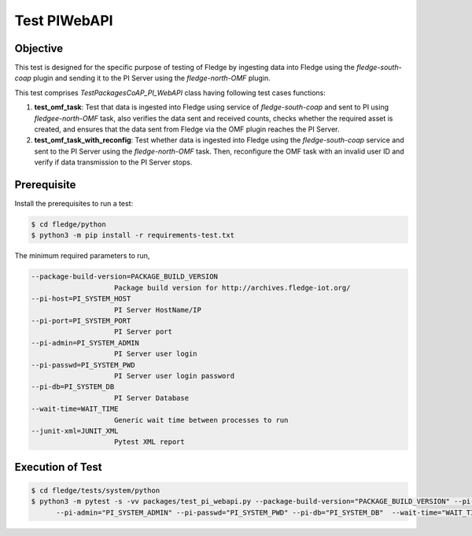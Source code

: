 Test PIWebAPI
~~~~~~~~~~~~~

Objective
+++++++++
This test is designed for the specific purpose of testing of Fledge by ingesting data into Fledge using the `fledge-south-coap` plugin and sending it to the PI Server using the `fledge-north-OMF` plugin.


This test comprises *TestPackagesCoAP_PI_WebAPI* class having following test cases functions:

1. **test_omf_task**: Test that data is ingested into Fledge using service of `fledge-south-coap` and sent to PI using `fledgee-north-OMF` task, also verifies the data sent and received counts, checks whether the required asset is created, and ensures that the data sent from Fledge via the OMF plugin reaches the PI Server.
2. **test_omf_task_with_reconfig**: Test whether data is ingested into Fledge using the `fledge-south-coap` service and sent to the PI Server using the `fledge-north-OMF` task. Then, reconfigure the OMF task with an invalid user ID and verify if data transmission to the PI Server stops.


Prerequisite
++++++++++++

Install the prerequisites to run a test:

.. code-block:: console

  $ cd fledge/python
  $ python3 -m pip install -r requirements-test.txt


The minimum required parameters to run,

.. code-block:: console

    --package-build-version=PACKAGE_BUILD_VERSION
                        Package build version for http://archives.fledge-iot.org/
    --pi-host=PI_SYSTEM_HOST
                        PI Server HostName/IP
    --pi-port=PI_SYSTEM_PORT
                        PI Server port
    --pi-admin=PI_SYSTEM_ADMIN
                        PI Server user login
    --pi-passwd=PI_SYSTEM_PWD
                        PI Server user login password
    --pi-db=PI_SYSTEM_DB
                        PI Server Database
    --wait-time=WAIT_TIME
                        Generic wait time between processes to run
    --junit-xml=JUNIT_XML
                        Pytest XML report 

Execution of Test
+++++++++++++++++

.. code-block:: console

  $ cd fledge/tests/system/python
  $ python3 -m pytest -s -vv packages/test_pi_webapi.py --package-build-version="PACKAGE_BUILD_VERSION" --pi-host="PI_SYSTEM_HOST" --pi-port="PI_SYSTEM_PORT" \
        --pi-admin="PI_SYSTEM_ADMIN" --pi-passwd="PI_SYSTEM_PWD" --pi-db="PI_SYSTEM_DB"  --wait-time="WAIT_TIME" --junit-xml="JUNIT_XML"